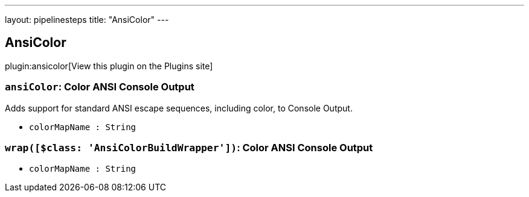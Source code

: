 ---
layout: pipelinesteps
title: "AnsiColor"
---

:notitle:
:description:
:author:
:email: jenkinsci-users@googlegroups.com
:sectanchors:
:toc: left
:compat-mode!:

== AnsiColor

plugin:ansicolor[View this plugin on the Plugins site]

=== `ansiColor`: Color ANSI Console Output
++++
<div><div>
 Adds support for standard ANSI escape sequences, including color, to Console Output.
</div></div>
<ul><li><code>colorMapName : String</code>
</li>
</ul>


++++
=== `wrap([$class: 'AnsiColorBuildWrapper'])`: Color ANSI Console Output
++++
<ul><li><code>colorMapName : String</code>
</li>
</ul>


++++
